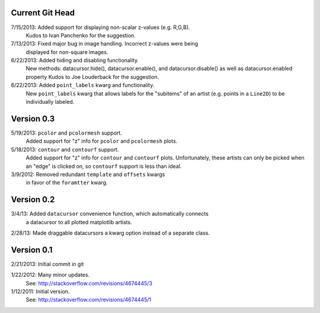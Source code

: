 Current Git Head
----------------

7/15/2013: Added support for displaying non-scalar z-values (e.g. R,G,B).
   Kudos to Ivan Panchenko for the suggestion.

7/13/2013: Fixed major bug in image handling. Incorrect z-values were being
   displayed for non-square images. 

6/22/2013: Added hiding and disabling functionality.
   New methods: datacursor.hide(), datacursor.enable(), and
   datacursor.disable() as well as datacursor.enabled property
   Kudos to Joe Louderback for the suggestion.

6/22/2013: Added ``point_labels`` kwarg and functionality.
   New ``point_labels`` kwarg that allows labels for the "subitems" of an
   artist (e.g. points in a ``Line2D``) to be individually labeled.
   
Version 0.3
-----------

5/19/2013: ``pcolor`` and ``pcolormesh`` support.
   Added support for "z" info for ``pcolor`` and ``pcolormesh`` plots.

5/18/2013: ``contour`` and ``contourf`` support.
   Added support for "z" info for ``contour`` and ``contourf`` plots.
   Unfortunately, these artists can only be picked when an "edge" is clicked
   on, so ``contourf`` support is less than ideal.

3/9/2012: Removed redundant ``template`` and ``offsets`` kwargs
   in favor of the ``foramtter`` kwarg.

Version 0.2
-----------

3/4/13: Added ``datacursor`` convenience function, which automatically connects
   a datacursor to all plotted matplotlib artists.

2/28/13: Made draggable datacursors a kwarg option instead of a separate class.

Version 0.1
-----------

2/21/2013: Initial commit in git

1/22/2012: Many minor updates.
   See: http://stackoverflow.com/revisions/4674445/3

1/12/2011: Initial version.
   See: http://stackoverflow.com/revisions/4674445/1

